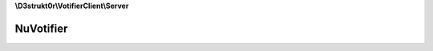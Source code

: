 **\\D3strukt0r\\VotifierClient\\Server**

==========
NuVotifier
==========

.. php:namespace:: D3strukt0r\VotifierClient\Server
.. php:class:: NuVotifier

    The Class to access a server which uses the plugin "NuVotifier".

    .. php:attr:: protected $protocolV2

        bool — Use version 2 of the protocol

    .. php:attr:: protected $token

        string|null — The token from the config.yml

    .. php:method:: public isProtocolV2() -> bool

        Checks whether the connection uses the version 2 protocol.

        :returns: bool — Returns true, if using the new version of NuVotifier or false otherwise

    .. php:method:: public setProtocolV2($isProtocolV2) -> self

        Sets whether to use version 2 of the protocol.

        :param bool $isProtocolV2: Whether to use version 2 of the protocol

        :returns: $this — Returns the class itself, for doing multiple things at once

    .. php:method:: public getToken() -> string|null

        Gets the token from the config.yml.

        :returns: string|null — Returns The token from the config.yml

    .. php:method:: public setToken($token) -> self

        Sets the token from the config.yml.

        :param string|null $token: The token from the config.yml

        :returns: $this — Returns the class itself, for doing multiple things at once

    .. php:method:: public sendVote(...$votes)

        Sends the vote packages to the server.

        :param \\D3strukt0r\\VotifierClient\\Vote\\VoteInterface $votes: The vote packages

        :throws: :php:exc:`\\InvalidArgumentException` — If one required parameter wasn't set
        :throws: :php:exc:`\\D3strukt0r\\VotifierClient\\Exception\\Socket\\NoConnectionException` — If connection couldn't be established
        :throws: :php:exc:`\\D3strukt0r\\VotifierClient\\Exception\\Socket\\PackageNotSentException` — If there was an error receiving the package
        :throws: :php:exc:`\\D3strukt0r\\VotifierClient\\Exception\\Socket\\PackageNotReceivedException` — If there was an error sending the package
        :throws: :php:exc:`\\D3strukt0r\\VotifierClient\\Exception\\NotVotifierException` — If the server we are connected to is not a valid Votifier server
        :throws: :php:exc:`\\D3strukt0r\\VotifierClient\\Exception\\NuVotifierException` — General NuVotifier Exception (an unknown exception)
        :throws: :php:exc:`\\D3strukt0r\\VotifierClient\\Exception\\NuVotifierChallengeInvalidException` — NuVotifier says the challenge was invalid
        :throws: :php:exc:`\\D3strukt0r\\VotifierClient\\Exception\\NuVotifierSignatureInvalidException` — NuVotifier says the signature was invalid
        :throws: :php:exc:`\\D3strukt0r\\VotifierClient\\Exception\\NuVotifierUnknownServiceException` — NuVotifier says that the service is unknown (the token doesn't belong to the service name)
        :throws: :php:exc:`\\D3strukt0r\\VotifierClient\\Exception\\NuVotifierUsernameTooLongException` — NuVotifier says the username is too long

    .. php:method:: protected checkRequiredVariablesForPackage($vote)

        Check that service name, username, address, timestamp and token have been set.

        :param \\D3strukt0r\\VotifierClient\\Vote\\VoteInterface $vote: The vote to check

        :throws: :php:exc:`\\InvalidArgumentException` — If one required parameter wasn't set

    .. php:method:: protected verifyConnection($header) -> bool

        Verifies that the connection is correct.

        :param string|null $header: The header that the plugin usually sends

        :returns: bool — Returns true if connections is available, otherwise false

    .. php:method:: protected preparePackageV2($vote, $challenge) -> string

        Prepares the vote package to be sent as version 2 protocol package.

        :param \\D3strukt0r\\VotifierClient\\Vote\\VoteInterface $vote: The vote package with information
        :param string $challenge: The challenge sent by the server

        :returns: string — Returns the string to be sent to the server
